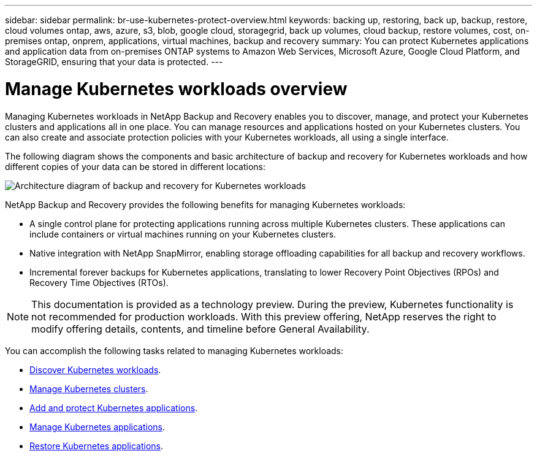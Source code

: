 ---
sidebar: sidebar
permalink: br-use-kubernetes-protect-overview.html
keywords: backing up, restoring, back up, backup, restore, cloud volumes ontap, aws, azure, s3, blob, google cloud, storagegrid, back up volumes, cloud backup, restore volumes, cost, on-premises ontap, onprem, applications, virtual machines, backup and recovery
summary: You can protect Kubernetes applications and application data from on-premises ONTAP systems to Amazon Web Services, Microsoft Azure, Google Cloud Platform, and StorageGRID, ensuring that your data is protected. 
---

= Manage Kubernetes workloads overview 
:hardbreaks:
:nofooter:
:icons: font
:linkattrs:
:imagesdir: ./media/

[.lead]
Managing Kubernetes workloads in NetApp Backup and Recovery enables you to discover, manage, and protect your Kubernetes clusters and applications all in one place. You can manage resources and applications hosted on your Kubernetes clusters. You can also create and associate protection policies with your Kubernetes workloads, all using a single interface.

The following diagram shows the components and basic architecture of backup and recovery for Kubernetes workloads and how different copies of your data can be stored in different locations:

image:../media/backup-recovery-architecture-diagram.png[Architecture diagram of backup and recovery for Kubernetes workloads]

NetApp Backup and Recovery provides the following benefits for managing Kubernetes workloads:

* A single control plane for protecting applications running across multiple Kubernetes clusters. These applications can include containers or virtual machines running on your Kubernetes clusters.
* Native integration with NetApp SnapMirror, enabling storage offloading capabilities for all backup and recovery workflows. 
* Incremental forever backups for Kubernetes applications, translating to lower Recovery Point Objectives (RPOs) and Recovery Time Objectives (RTOs).

NOTE: This documentation is provided as a technology preview. During the preview, Kubernetes functionality is not recommended for production workloads. With this preview offering, NetApp reserves the right to modify offering details, contents, and timeline before General Availability.

You can accomplish the following tasks related to managing Kubernetes workloads:

* link:br-start-discover-kubernetes.html[Discover Kubernetes workloads].
* link:br-use-manage-kubernetes-clusters.html[Manage Kubernetes clusters].
* link:br-use-protect-kubernetes-applications.html[Add and protect Kubernetes applications].
* link:br-use-manage-kubernetes-applications.html[Manage Kubernetes applications].
* link:br-use-restore-kubernetes-applications.html[Restore Kubernetes applications].

 
